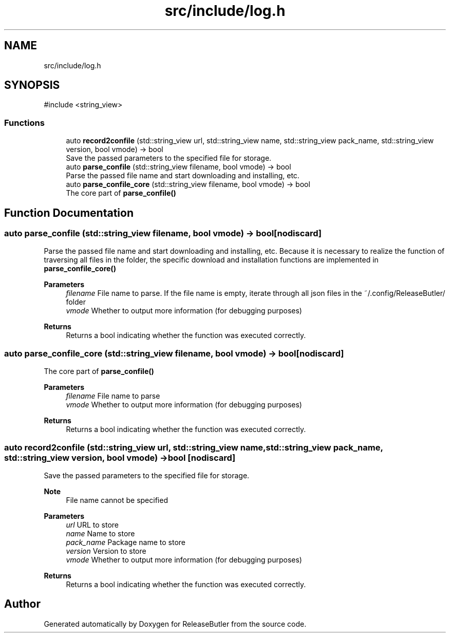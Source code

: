 .TH "src/include/log.h" 3 "Version 1.0" "ReleaseButler" \" -*- nroff -*-
.ad l
.nh
.SH NAME
src/include/log.h
.SH SYNOPSIS
.br
.PP
\fR#include <string_view>\fP
.br

.SS "Functions"

.in +1c
.ti -1c
.RI "auto \fBrecord2confile\fP (std::string_view url, std::string_view name, std::string_view pack_name, std::string_view version, bool vmode) \-> bool"
.br
.RI "Save the passed parameters to the specified file for storage\&. "
.ti -1c
.RI "auto \fBparse_confile\fP (std::string_view filename, bool vmode) \-> bool"
.br
.RI "Parse the passed file name and start downloading and installing, etc\&. "
.ti -1c
.RI "auto \fBparse_confile_core\fP (std::string_view filename, bool vmode) \-> bool"
.br
.RI "The core part of \fR\fBparse_confile()\fP\fP "
.in -1c
.SH "Function Documentation"
.PP 
.SS "auto parse_confile (std::string_view filename, bool vmode) \->  bool\fR [nodiscard]\fP"

.PP
Parse the passed file name and start downloading and installing, etc\&. Because it is necessary to realize the function of traversing all files in the folder, the specific download and installation functions are implemented in \fR\fBparse_confile_core()\fP\fP
.PP
\fBParameters\fP
.RS 4
\fIfilename\fP File name to parse\&. If the file name is empty, iterate through all json files in the \fR~/\&.config/ReleaseButler/\fP folder 
.br
\fIvmode\fP Whether to output more information (for debugging purposes) 
.RE
.PP
\fBReturns\fP
.RS 4
Returns a bool indicating whether the function was executed correctly\&. 
.RE
.PP

.SS "auto parse_confile_core (std::string_view filename, bool vmode) \->  bool\fR [nodiscard]\fP"

.PP
The core part of \fR\fBparse_confile()\fP\fP 
.PP
\fBParameters\fP
.RS 4
\fIfilename\fP File name to parse 
.br
\fIvmode\fP Whether to output more information (for debugging purposes) 
.RE
.PP
\fBReturns\fP
.RS 4
Returns a bool indicating whether the function was executed correctly\&. 
.RE
.PP

.SS "auto record2confile (std::string_view url, std::string_view name, std::string_view pack_name, std::string_view version, bool vmode) \->  bool\fR [nodiscard]\fP"

.PP
Save the passed parameters to the specified file for storage\&. 
.PP
\fBNote\fP
.RS 4
File name cannot be specified
.RE
.PP
\fBParameters\fP
.RS 4
\fIurl\fP URL to store 
.br
\fIname\fP Name to store 
.br
\fIpack_name\fP Package name to store 
.br
\fIversion\fP Version to store 
.br
\fIvmode\fP Whether to output more information (for debugging purposes) 
.RE
.PP
\fBReturns\fP
.RS 4
Returns a bool indicating whether the function was executed correctly\&. 
.RE
.PP

.SH "Author"
.PP 
Generated automatically by Doxygen for ReleaseButler from the source code\&.
